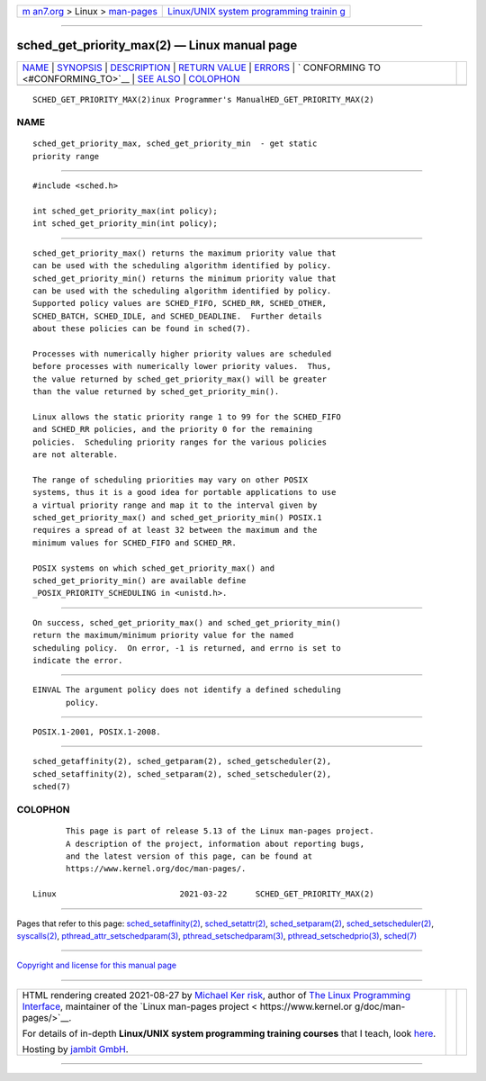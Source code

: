 .. container:: page-top

.. container:: nav-bar

   +----------------------------------+----------------------------------+
   | `m                               | `Linux/UNIX system programming   |
   | an7.org <../../../index.html>`__ | trainin                          |
   | > Linux >                        | g <http://man7.org/training/>`__ |
   | `man-pages <../index.html>`__    |                                  |
   +----------------------------------+----------------------------------+

--------------

sched_get_priority_max(2) — Linux manual page
=============================================

+-----------------------------------+-----------------------------------+
| `NAME <#NAME>`__ \|               |                                   |
| `SYNOPSIS <#SYNOPSIS>`__ \|       |                                   |
| `DESCRIPTION <#DESCRIPTION>`__ \| |                                   |
| `RETURN VALUE <#RETURN_VALUE>`__  |                                   |
| \| `ERRORS <#ERRORS>`__ \|        |                                   |
| `                                 |                                   |
| CONFORMING TO <#CONFORMING_TO>`__ |                                   |
| \| `SEE ALSO <#SEE_ALSO>`__ \|    |                                   |
| `COLOPHON <#COLOPHON>`__          |                                   |
+-----------------------------------+-----------------------------------+
| .. container:: man-search-box     |                                   |
+-----------------------------------+-----------------------------------+

::

   SCHED_GET_PRIORITY_MAX(2)inux Programmer's ManualHED_GET_PRIORITY_MAX(2)

NAME
-------------------------------------------------

::

          sched_get_priority_max, sched_get_priority_min  - get static
          priority range


---------------------------------------------------------

::

          #include <sched.h>

          int sched_get_priority_max(int policy);
          int sched_get_priority_min(int policy);


---------------------------------------------------------------

::

          sched_get_priority_max() returns the maximum priority value that
          can be used with the scheduling algorithm identified by policy.
          sched_get_priority_min() returns the minimum priority value that
          can be used with the scheduling algorithm identified by policy.
          Supported policy values are SCHED_FIFO, SCHED_RR, SCHED_OTHER,
          SCHED_BATCH, SCHED_IDLE, and SCHED_DEADLINE.  Further details
          about these policies can be found in sched(7).

          Processes with numerically higher priority values are scheduled
          before processes with numerically lower priority values.  Thus,
          the value returned by sched_get_priority_max() will be greater
          than the value returned by sched_get_priority_min().

          Linux allows the static priority range 1 to 99 for the SCHED_FIFO
          and SCHED_RR policies, and the priority 0 for the remaining
          policies.  Scheduling priority ranges for the various policies
          are not alterable.

          The range of scheduling priorities may vary on other POSIX
          systems, thus it is a good idea for portable applications to use
          a virtual priority range and map it to the interval given by
          sched_get_priority_max() and sched_get_priority_min() POSIX.1
          requires a spread of at least 32 between the maximum and the
          minimum values for SCHED_FIFO and SCHED_RR.

          POSIX systems on which sched_get_priority_max() and
          sched_get_priority_min() are available define
          _POSIX_PRIORITY_SCHEDULING in <unistd.h>.


-----------------------------------------------------------------

::

          On success, sched_get_priority_max() and sched_get_priority_min()
          return the maximum/minimum priority value for the named
          scheduling policy.  On error, -1 is returned, and errno is set to
          indicate the error.


-----------------------------------------------------

::

          EINVAL The argument policy does not identify a defined scheduling
                 policy.


-------------------------------------------------------------------

::

          POSIX.1-2001, POSIX.1-2008.


---------------------------------------------------------

::

          sched_getaffinity(2), sched_getparam(2), sched_getscheduler(2),
          sched_setaffinity(2), sched_setparam(2), sched_setscheduler(2),
          sched(7)

COLOPHON
---------------------------------------------------------

::

          This page is part of release 5.13 of the Linux man-pages project.
          A description of the project, information about reporting bugs,
          and the latest version of this page, can be found at
          https://www.kernel.org/doc/man-pages/.

   Linux                          2021-03-22      SCHED_GET_PRIORITY_MAX(2)

--------------

Pages that refer to this page:
`sched_setaffinity(2) <../man2/sched_setaffinity.2.html>`__, 
`sched_setattr(2) <../man2/sched_setattr.2.html>`__, 
`sched_setparam(2) <../man2/sched_setparam.2.html>`__, 
`sched_setscheduler(2) <../man2/sched_setscheduler.2.html>`__, 
`syscalls(2) <../man2/syscalls.2.html>`__, 
`pthread_attr_setschedparam(3) <../man3/pthread_attr_setschedparam.3.html>`__, 
`pthread_setschedparam(3) <../man3/pthread_setschedparam.3.html>`__, 
`pthread_setschedprio(3) <../man3/pthread_setschedprio.3.html>`__, 
`sched(7) <../man7/sched.7.html>`__

--------------

`Copyright and license for this manual
page <../man2/sched_get_priority_max.2.license.html>`__

--------------

.. container:: footer

   +-----------------------+-----------------------+-----------------------+
   | HTML rendering        |                       | |Cover of TLPI|       |
   | created 2021-08-27 by |                       |                       |
   | `Michael              |                       |                       |
   | Ker                   |                       |                       |
   | risk <https://man7.or |                       |                       |
   | g/mtk/index.html>`__, |                       |                       |
   | author of `The Linux  |                       |                       |
   | Programming           |                       |                       |
   | Interface <https:     |                       |                       |
   | //man7.org/tlpi/>`__, |                       |                       |
   | maintainer of the     |                       |                       |
   | `Linux man-pages      |                       |                       |
   | project <             |                       |                       |
   | https://www.kernel.or |                       |                       |
   | g/doc/man-pages/>`__. |                       |                       |
   |                       |                       |                       |
   | For details of        |                       |                       |
   | in-depth **Linux/UNIX |                       |                       |
   | system programming    |                       |                       |
   | training courses**    |                       |                       |
   | that I teach, look    |                       |                       |
   | `here <https://ma     |                       |                       |
   | n7.org/training/>`__. |                       |                       |
   |                       |                       |                       |
   | Hosting by `jambit    |                       |                       |
   | GmbH                  |                       |                       |
   | <https://www.jambit.c |                       |                       |
   | om/index_en.html>`__. |                       |                       |
   +-----------------------+-----------------------+-----------------------+

--------------

.. container:: statcounter

   |Web Analytics Made Easy - StatCounter|

.. |Cover of TLPI| image:: https://man7.org/tlpi/cover/TLPI-front-cover-vsmall.png
   :target: https://man7.org/tlpi/
.. |Web Analytics Made Easy - StatCounter| image:: https://c.statcounter.com/7422636/0/9b6714ff/1/
   :class: statcounter
   :target: https://statcounter.com/
